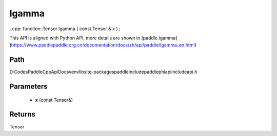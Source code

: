 .. _en_api_paddle_experimental_lgamma:

lgamma
-------------------------------

..cpp: function::Tensor lgamma ( const Tensor & x ) ;


This API is aligned with Python API, more details are shown in [paddle.lgamma](https://www.paddlepaddle.org.cn/documentation/docs/zh/api/paddle/lgamma_en.html)

Path
:::::::::::::::::::::
D:\Codes\PaddleCppApiDocs\venv\lib\site-packages\paddle\include\paddle\phi\api\include\api.h

Parameters
:::::::::::::::::::::
	- **x** (const Tensor&)

Returns
:::::::::::::::::::::
Tensor

